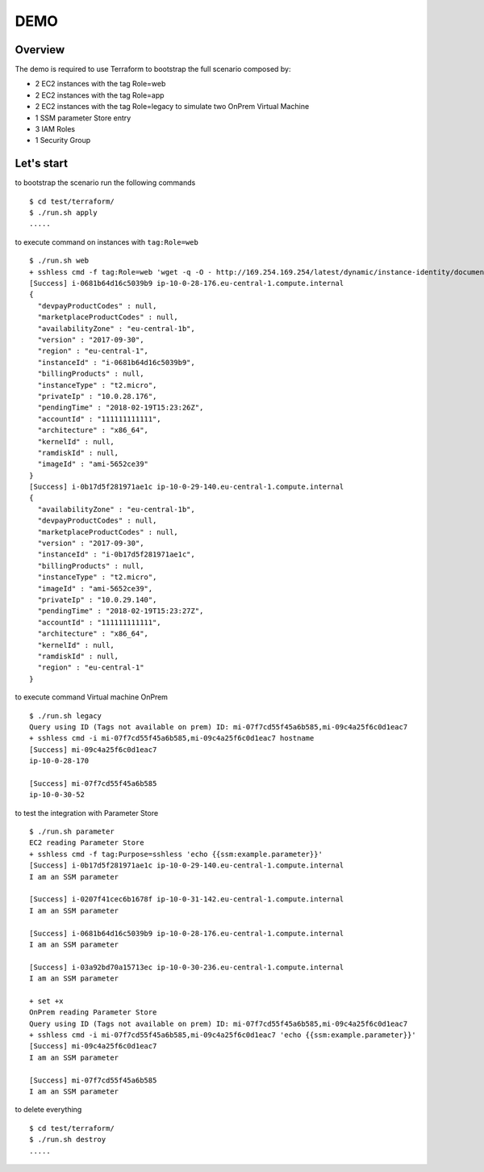 ====
DEMO
====

Overview
--------

The demo is required to use Terraform to bootstrap the full scenario composed by:

- 2 EC2 instances with the tag Role=web
- 2 EC2 instances with the tag Role=app
- 2 EC2 instances with the tag Role=legacy to simulate two OnPrem Virtual Machine
- 1 SSM parameter Store entry
- 3 IAM Roles
- 1 Security Group


Let's start
-----------

to bootstrap the scenario run the following commands
::

  $ cd test/terraform/
  $ ./run.sh apply
  .....



to execute command on instances with ``tag:Role=web``
::

  $ ./run.sh web
  + sshless cmd -f tag:Role=web 'wget -q -O - http://169.254.169.254/latest/dynamic/instance-identity/document'
  [Success] i-0681b64d16c5039b9 ip-10-0-28-176.eu-central-1.compute.internal
  {
    "devpayProductCodes" : null,
    "marketplaceProductCodes" : null,
    "availabilityZone" : "eu-central-1b",
    "version" : "2017-09-30",
    "region" : "eu-central-1",
    "instanceId" : "i-0681b64d16c5039b9",
    "billingProducts" : null,
    "instanceType" : "t2.micro",
    "privateIp" : "10.0.28.176",
    "pendingTime" : "2018-02-19T15:23:26Z",
    "accountId" : "111111111111",
    "architecture" : "x86_64",
    "kernelId" : null,
    "ramdiskId" : null,
    "imageId" : "ami-5652ce39"
  }
  [Success] i-0b17d5f281971ae1c ip-10-0-29-140.eu-central-1.compute.internal
  {
    "availabilityZone" : "eu-central-1b",
    "devpayProductCodes" : null,
    "marketplaceProductCodes" : null,
    "version" : "2017-09-30",
    "instanceId" : "i-0b17d5f281971ae1c",
    "billingProducts" : null,
    "instanceType" : "t2.micro",
    "imageId" : "ami-5652ce39",
    "privateIp" : "10.0.29.140",
    "pendingTime" : "2018-02-19T15:23:27Z",
    "accountId" : "111111111111",
    "architecture" : "x86_64",
    "kernelId" : null,
    "ramdiskId" : null,
    "region" : "eu-central-1"
  }


to execute command Virtual machine OnPrem
::

    $ ./run.sh legacy
    Query using ID (Tags not available on prem) ID: mi-07f7cd55f45a6b585,mi-09c4a25f6c0d1eac7
    + sshless cmd -i mi-07f7cd55f45a6b585,mi-09c4a25f6c0d1eac7 hostname
    [Success] mi-09c4a25f6c0d1eac7
    ip-10-0-28-170

    [Success] mi-07f7cd55f45a6b585
    ip-10-0-30-52



to test the integration with Parameter Store
::

  $ ./run.sh parameter
  EC2 reading Parameter Store
  + sshless cmd -f tag:Purpose=sshless 'echo {{ssm:example.parameter}}'
  [Success] i-0b17d5f281971ae1c ip-10-0-29-140.eu-central-1.compute.internal
  I am an SSM parameter

  [Success] i-0207f41cec6b1678f ip-10-0-31-142.eu-central-1.compute.internal
  I am an SSM parameter

  [Success] i-0681b64d16c5039b9 ip-10-0-28-176.eu-central-1.compute.internal
  I am an SSM parameter

  [Success] i-03a92bd70a15713ec ip-10-0-30-236.eu-central-1.compute.internal
  I am an SSM parameter

  + set +x
  OnPrem reading Parameter Store
  Query using ID (Tags not available on prem) ID: mi-07f7cd55f45a6b585,mi-09c4a25f6c0d1eac7
  + sshless cmd -i mi-07f7cd55f45a6b585,mi-09c4a25f6c0d1eac7 'echo {{ssm:example.parameter}}'
  [Success] mi-09c4a25f6c0d1eac7
  I am an SSM parameter

  [Success] mi-07f7cd55f45a6b585
  I am an SSM parameter


to delete everything
::

  $ cd test/terraform/
  $ ./run.sh destroy
  .....
